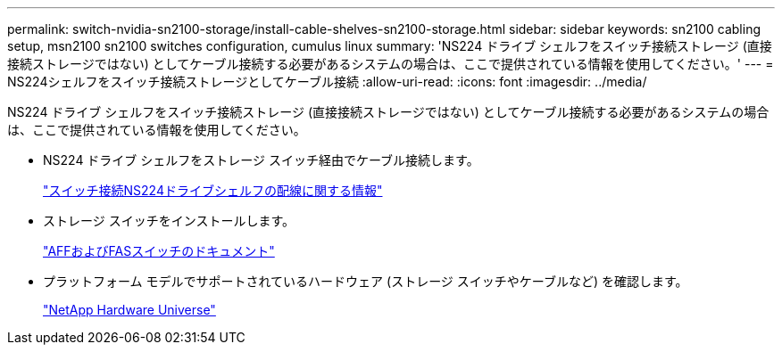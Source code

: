 ---
permalink: switch-nvidia-sn2100-storage/install-cable-shelves-sn2100-storage.html 
sidebar: sidebar 
keywords: sn2100 cabling setup, msn2100 sn2100 switches configuration, cumulus linux 
summary: 'NS224 ドライブ シェルフをスイッチ接続ストレージ (直接接続ストレージではない) としてケーブル接続する必要があるシステムの場合は、ここで提供されている情報を使用してください。' 
---
= NS224シェルフをスイッチ接続ストレージとしてケーブル接続
:allow-uri-read: 
:icons: font
:imagesdir: ../media/


[role="lead"]
NS224 ドライブ シェルフをスイッチ接続ストレージ (直接接続ストレージではない) としてケーブル接続する必要があるシステムの場合は、ここで提供されている情報を使用してください。

* NS224 ドライブ シェルフをストレージ スイッチ経由でケーブル接続します。
+
https://library.netapp.com/ecm/ecm_download_file/ECMLP2876580["スイッチ接続NS224ドライブシェルフの配線に関する情報"^]

* ストレージ スイッチをインストールします。
+
https://docs.netapp.com/us-en/ontap-systems-switches/index.html["AFFおよびFASスイッチのドキュメント"^]

* プラットフォーム モデルでサポートされているハードウェア (ストレージ スイッチやケーブルなど) を確認します。
+
https://hwu.netapp.com/["NetApp Hardware Universe"^]


